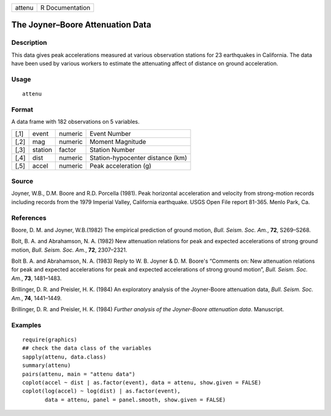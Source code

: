 +--------+-----------------+
| attenu | R Documentation |
+--------+-----------------+

The Joyner–Boore Attenuation Data
---------------------------------

Description
~~~~~~~~~~~

This data gives peak accelerations measured at various observation
stations for 23 earthquakes in California. The data have been used by
various workers to estimate the attenuating affect of distance on ground
acceleration.

Usage
~~~~~

::

    attenu

Format
~~~~~~

A data frame with 182 observations on 5 variables.

+------+---------+---------+----------------------------------+
| [,1] | event   | numeric | Event Number                     |
+------+---------+---------+----------------------------------+
| [,2] | mag     | numeric | Moment Magnitude                 |
+------+---------+---------+----------------------------------+
| [,3] | station | factor  | Station Number                   |
+------+---------+---------+----------------------------------+
| [,4] | dist    | numeric | Station-hypocenter distance (km) |
+------+---------+---------+----------------------------------+
| [,5] | accel   | numeric | Peak acceleration (g)            |
+------+---------+---------+----------------------------------+

Source
~~~~~~

Joyner, W.B., D.M. Boore and R.D. Porcella (1981). Peak horizontal
acceleration and velocity from strong-motion records including records
from the 1979 Imperial Valley, California earthquake. USGS Open File
report 81-365. Menlo Park, Ca.

References
~~~~~~~~~~

Boore, D. M. and Joyner, W.B.(1982) The empirical prediction of ground
motion, *Bull. Seism. Soc. Am.*, **72**, S269–S268.

Bolt, B. A. and Abrahamson, N. A. (1982) New attenuation relations for
peak and expected accelerations of strong ground motion, *Bull. Seism.
Soc. Am.*, **72**, 2307–2321.

Bolt B. A. and Abrahamson, N. A. (1983) Reply to W. B. Joyner & D. M.
Boore's “Comments on: New attenuation relations for peak and expected
accelerations for peak and expected accelerations of strong ground
motion”, *Bull. Seism. Soc. Am.*, **73**, 1481–1483.

Brillinger, D. R. and Preisler, H. K. (1984) An exploratory analysis of
the Joyner-Boore attenuation data, *Bull. Seism. Soc. Am.*, **74**,
1441–1449.

Brillinger, D. R. and Preisler, H. K. (1984) *Further analysis of the
Joyner-Boore attenuation data*. Manuscript.

Examples
~~~~~~~~

::

    require(graphics)
    ## check the data class of the variables
    sapply(attenu, data.class)
    summary(attenu)
    pairs(attenu, main = "attenu data")
    coplot(accel ~ dist | as.factor(event), data = attenu, show.given = FALSE)
    coplot(log(accel) ~ log(dist) | as.factor(event),
           data = attenu, panel = panel.smooth, show.given = FALSE)
